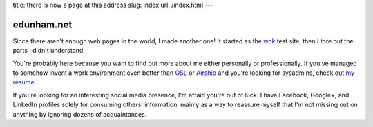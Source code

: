 title: there is now a page at this address 
slug: index 
url: /index.html
---

edunham.net
-----------

Since there aren't enough web pages in the world, I made another one! It
started as the `wok <https://github.com/mythmon/wok>`_ test site, then I tore 
out the parts I didn't understand. 

You're probably here because you want to find out more about me either
personally or professionally. If you've managed to somehow invent a work
environment even better than `OSL <http://osuosl.org/>`_ or `Airship 
<http://urbanairship.com/>`_ and you're looking for sysadmins, check out `my 
resume <https://github.com/edunham/resume>`_. 

If you're looking for an interesting social media presence, I'm afraid you're
out of luck. I have Facebook, Google+, and LinkedIn profiles solely for
consuming others' information, mainly as a way to reassure myself that I'm not
missing out on anything by ignoring dozens of acquaintances. 

